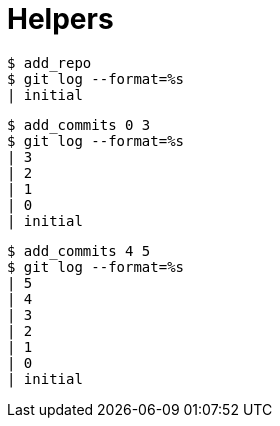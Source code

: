 = Helpers

[listing]
----
$ add_repo
$ git log --format=%s
| initial
----

[listing]
----
$ add_commits 0 3
$ git log --format=%s
| 3
| 2
| 1
| 0
| initial
----

[listing]
----
$ add_commits 4 5
$ git log --format=%s
| 5
| 4
| 3
| 2
| 1
| 0
| initial
----
